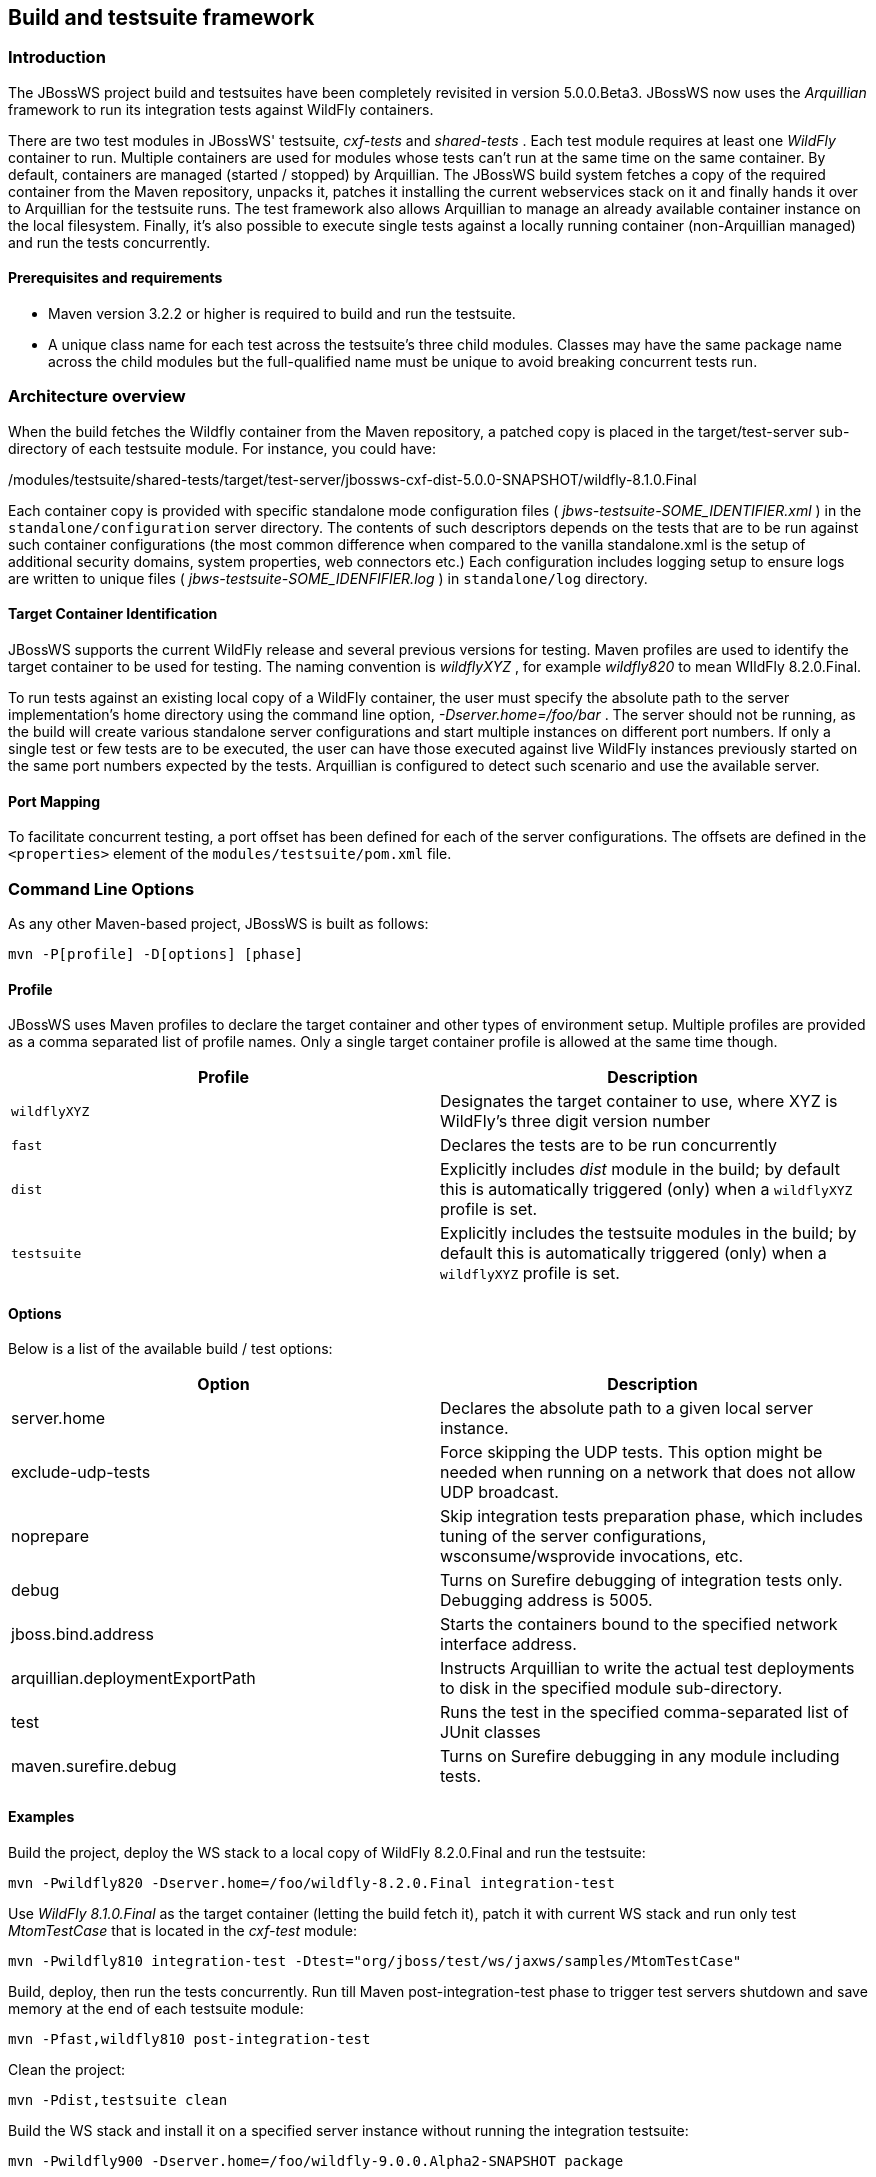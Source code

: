 
== Build and testsuite framework


=== Introduction

The JBossWS project build and testsuites have been completely revisited
in version 5.0.0.Beta3. JBossWS now uses the _Arquillian_
framework to run its integration tests against WildFly containers.

There are two test modules in JBossWS' testsuite, _cxf-tests_ and
_shared-tests_ . Each test module requires at least one _WildFly_
container to run. Multiple containers are used for modules whose tests
can't run at the same time on the same container. By default, containers
are managed (started / stopped) by Arquillian. The JBossWS build system
fetches a copy of the required container from the Maven repository,
unpacks it, patches it installing the current webservices stack on it
and finally hands it over to Arquillian for the testsuite runs. The test
framework also allows Arquillian to manage an already available
container instance on the local filesystem. Finally, it's also possible
to execute single tests against a locally running container
(non-Arquillian managed) and run the tests concurrently.


==== Prerequisites and requirements

* Maven version 3.2.2 or higher is required to build and run the
testsuite.
* A unique class name for each test across the testsuite's three child
modules. Classes may have the same package name across the child modules
but the full-qualified name must be unique to avoid breaking
concurrent tests run.


=== Architecture overview

When the build fetches the Wildfly container from the Maven repository, a
patched copy is placed in the target/test-server sub-directory of
each testsuite module. For instance, you could have:

./modules/testsuite/cxf-tests/target/test-server/jbossws-cxf-dist-5.0.0-SNAPSHOT/wildfly-8.1.0.Final
./modules/testsuite/shared-tests/target/test-server/jbossws-cxf-dist-5.0.0-SNAPSHOT/wildfly-8.1.0.Final

Each container copy is provided with specific standalone mode
configuration files ( _jbws-testsuite-SOME_IDENTIFIER.xml_ ) in the
`standalone/configuration` server directory. The contents of such
descriptors depends on the tests that are to be run against such
container configurations (the most common difference when compared to
the vanilla standalone.xml is the setup of additional security domains,
system properties, web connectors etc.) Each configuration includes
logging setup to ensure logs are written to unique files (
_jbws-testsuite-SOME_IDENFIFIER.log_ ) in `standalone/log` directory.


==== Target Container Identification

JBossWS supports the current WildFly release and several previous versions
for testing. Maven profiles are used to identify
the target container to be used for testing. The naming convention is
_wildflyXYZ_ , for example _wildfly820_ to mean WIldFly 8.2.0.Final.

To run tests against an existing local copy of a WildFly container, the
user must specify the absolute path to the server implementation's home
directory using the command line option, _-Dserver.home=/foo/bar_ . The
server should not be running, as the build will create various
standalone server configurations and start multiple instances on
different port numbers. If only a single test or few tests are to be
executed, the user can have those executed against live WildFly
instances previously started on the same port numbers expected by the
tests. Arquillian is configured to detect such scenario and use the
available server.


==== Port Mapping

To facilitate concurrent testing, a port offset has been defined for each
of the server configurations. The offsets are defined in the
`<properties>` element of the `modules/testsuite/pom.xml` file.


=== Command Line Options

As any other Maven-based project, JBossWS is built as follows:

....
mvn -P[profile] -D[options] [phase]
....


==== Profile

JBossWS uses Maven profiles to declare the target container and other
types of environment setup. Multiple profiles are provided as a comma
separated list of profile names. Only a single target container profile
is allowed at the same time though.

[cols=",",options="header",]
|===
|Profile |Description
|`wildflyXYZ` |Designates the target container to use, where XYZ is
WildFly's three digit version number

|`fast` |Declares the tests are to be run concurrently

|`dist` |Explicitly includes _dist_ module in the build; by default this
is automatically triggered (only) when a `wildflyXYZ` profile is set.

|`testsuite` |Explicitly includes the testsuite modules in the build; by
default this is automatically triggered (only) when a `wildflyXYZ`
profile is set.
|===


==== Options

Below is a list of the available build / test options:

[cols=",",options="header",]
|===
|Option |Description
|server.home |Declares the absolute path to a given local server
instance.

|exclude-udp-tests |Force skipping the UDP tests. This option might be
needed when running on a network that does not allow UDP broadcast.

|noprepare |Skip integration tests preparation phase, which includes
tuning of the server configurations, wsconsume/wsprovide invocations,
etc.

|debug |Turns on Surefire debugging of integration tests only. Debugging
address is 5005.

|jboss.bind.address |Starts the containers bound to the specified
network interface address.

|arquillian.deploymentExportPath |Instructs Arquillian to write the
actual test deployments to disk in the specified module sub-directory.

|test |Runs the test in the specified comma-separated list of JUnit
classes

|maven.surefire.debug |Turns on Surefire debugging in any module
including tests.
|===


==== Examples

Build the project, deploy the WS stack to a local copy of WildFly
8.2.0.Final and run the testsuite:

....
mvn -Pwildfly820 -Dserver.home=/foo/wildfly-8.2.0.Final integration-test
....

Use _WildFly 8.1.0.Final_ as the target container (letting the build
fetch it), patch it with current WS stack and run only test
_MtomTestCase_ that is located in the _cxf-test_ module:

....
mvn -Pwildfly810 integration-test -Dtest="org/jboss/test/ws/jaxws/samples/MtomTestCase"
....

Build, deploy, then run the tests concurrently. Run till Maven
post-integration-test phase to trigger test servers shutdown and save
memory at the end of each testsuite module:

....
mvn -Pfast,wildfly810 post-integration-test
....

Clean the project:

....
mvn -Pdist,testsuite clean
....

Build the WS stack and install it on a specified server instance without
running the integration testsuite:

....
mvn -Pwildfly900 -Dserver.home=/foo/wildfly-9.0.0.Alpha2-SNAPSHOT package
....

When a server.home option is not provided, the build creates a zip
archive with a vanilla WildFly server patched with the current WS stack:
the zip file path is modules/dist/target/jbossws-cxf-dist-$\{
*project.version}* -wildflyXYZ.zip

....
mvn -Pwildfly810 package
....


=== Container remote debugging

While debugging a testcase is simply a matter of providing the
-Ddebug option, remote debugging the container code that runs the WS
stack requires few additional setup steps. The suggested approach is to
identify a single test to run; before actually running the test,
manually start a target container in debug mode and specifying the
proper port offset and server configuration (have a look at the
arquillian.xml decriptors in the testsuite), then run the tests with
-Dserver.home=... option pointing to the home dir for the server
currently running.
